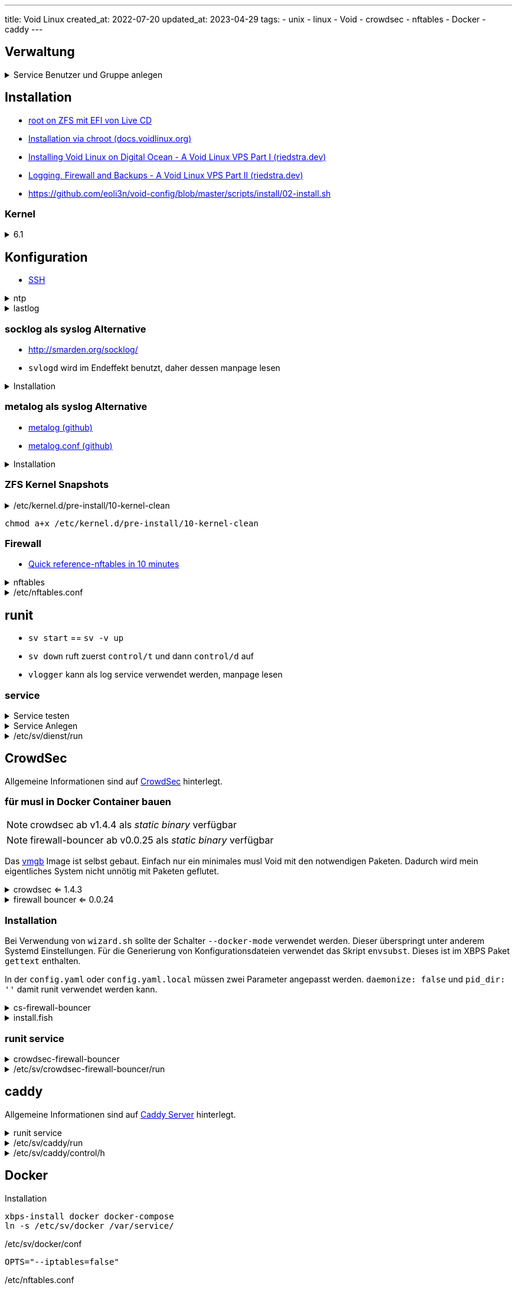 ---
title: Void Linux
created_at: 2022-07-20
updated_at: 2023-04-29
tags:
  - unix
  - linux
  - Void
  - crowdsec
  - nftables
  - Docker
  - caddy
---

:toc:

== Verwaltung

.Service Benutzer und Gruppe anlegen
[%collapsible, role=listing-block term]
====
[source, sh]
----
groupadd -g 10101 -r vaultwarden
useradd -d /var/lib/vaultwarden -g vaultwarden -N -u 10101 -r vaultwarden
----
====

== Installation

* link:/infos/voidlinux_root_on_zfs[root on ZFS mit EFI von Live CD]
* https://docs.voidlinux.org/installation/guides/chroot.html[Installation via chroot (docs.voidlinux.org)]
* https://riedstra.dev/2018/12/void-on-digital-ocean[Installing Void Linux on Digital Ocean - A Void Linux VPS Part I (riedstra.dev)]
* https://riedstra.dev/2018/12/void-logging-firewall-backups-void-linux-part2[Logging, Firewall and Backups - A Void Linux VPS Part II (riedstra.dev)]
* https://github.com/eoli3n/void-config/blob/master/scripts/install/02-install.sh

=== Kernel

.6.1
[%collapsible, role=listing-block term]
====
[source, sh]
----
#xbps-install --force linux6.1 linux6.1-headers
#xbps-reconfigure -f linux6.1
xbps-install linux6.1 linux6.1-headers
xbps-reconfigure -f zfsbootmenu
----
====

== Konfiguration

* link:/infos/unix#_ssh[SSH]

.ntp
[%collapsible, role=listing-block term]
====
[source, sh]
----
xbps-install chrony
ln -s /etc/sv/chronyd /var/service/
----
====

.lastlog
[%collapsible, role=listing-block term]
====
[source, sh, role]
----
touch /var/log/lastlog
chgrp utmp /var/log/lastlog
chmod 664 /var/log/lastlog
----
====

=== socklog als syslog Alternative

* http://smarden.org/socklog/
* `svlogd` wird im Endeffekt benutzt, daher dessen manpage lesen

.Installation
[%collapsible, role=listing-block term]
====
[source, sh]
----
xbps-install socklog{,-void}
ln -s /etc/sv/socklog-unix /var/service/
ln -s /etc/sv/nanoklogd /var/service/
----
====

=== metalog als syslog Alternative

* https://github.com/hvisage/metalog[metalog (github)]
* https://github.com/hvisage/metalog/blob/master/metalog.conf[metalog.conf (github)]

.Installation
[%collapsible, role=listing-block term]
====
[source, sh]
----
xbps-install metalog
ln -s /etc/sv/metalog /var/service/
----
====

=== ZFS Kernel Snapshots

./etc/kernel.d/pre-install/10-kernel-clean
[%collapsible, role=listing-block code]
====
[source, sh]
----
#!/bin/sh

# Find the name of the current boot environment
BOOTENV="$(awk '$2 == "/" && $3 == "zfs" {print $1}' /proc/mounts)"
[ -n "${BOOTENV}" ] || exit

# Create a snapshot of the current state, differntiated by time
zfs snapshot "${BOOTENV}@kernel_upgrade_$(date +%Y-%m-%d_%H:%M:%S)" || exit

# Prune all except 2 last kernel_upgrade snapshots
zfs list -t snapshot -s creation -o name -H "${BOOTENV}" | \
  grep @kernel_upgrade_ | head -n -2 | \
  while read -r snapname; do
    zfs destroy "${snapname}"
  done

# Prune the old kernels
vkpurge rm all
----
====

[source, sh, role=terminal]
----
chmod a+x /etc/kernel.d/pre-install/10-kernel-clean
----

=== Firewall

* https://wiki.nftables.org/wiki-nftables/index.php/Quick_reference-nftables_in_10_minutes[Quick reference-nftables in 10 minutes]

.nftables
[%collapsible, role=listing-block term]
====
[source, sh]
----
xbps-install nftables
ln -sv /etc/sv/nftables /var/service/
----
====

./etc/nftables.conf
[%collapsible, role=listing-block code]
====
[source, nftables]
----
#!/usr/sbin/nft -f

# This is somewhat important, otherwise it will just append to your existing
# rules. This can be somewhat confusing unless you run `nft list table inet
# filter` or similar
flush ruleset

table inet filter {
  chain input {
    type filter hook input priority 0;

    # Allow all input on loopback
    iif lo accept

    # Accept stateful traffic
    ct state established,related accept

    # Accept SSH
    tcp dport { 22, 65535 } accept

    # Accept HTTP and HTTPs
    tcp dport { 80, 443 } accept

    # Allow some icmp traffic for ipv6
    ip6 nexthdr icmpv6 icmpv6 type {
      nd-neighbor-solicit, echo-request,
      nd-router-advert, nd-neighbor-advert
    } accept

    counter drop
  }
  chain forward {
    type filter hook forward priority 0;
  }
  chain output {
    type filter hook output priority 0;
  }
}
----
====

== runit

* `sv start` == `sv -v up`
* `sv down` ruft zuerst `control/t` und dann `control/d` auf
* `vlogger` kann als log service verwendet werden, manpage lesen

=== service

.Service testen
[%collapsible, role=listing-block term]
====
[source, sh]
----
touch /etc/sv/<service>/down
ln -s /etc/sv/<service> /var/service/
sv once <service>
----
====

.Service Anlegen
[%collapsible, role=listing-block term]
====
[source, sh, role]
----
set SERVICE dienst
set SV_DIR /etc/sv/$SERVICE
mkdir -p $SV_DIR/log
ln -s /usr/bin/vlogger $SV_DIR/log/run
vim $SV_DIR/run
chmod 0755 $SV_DIR/run

# nur nötig wenn man Umgebungsvariablen setzen möchte
mkdir -p $SV_DIR/envdir
echo '/var/lib/caddy' > $SVDIR/envdir/HOME
echo '/var/lib' | tee $SVDIR/envdir/{XDG_CONFIG_HOME,XDG_DATA_HOME} > /dev/null
----
====

./etc/sv/dienst/run
[%collapsible, role=listing-block code]
====
[source, sh]
----
#!/bin/sh
exec 2>&1
USER='dienst'
GROUP='dienst'
BIN='/usr/local/bin/dienst'
# nur nötig wenn man Umgebungsvariablen setzen möchte
ENVDIR='/etc/sv/dienst/envdir'
# z.B. Konfiguration testen
env -i chpst -u ${USER}:${GROUP} -c /etc/dienst/config.yaml -t || exit $?
# abhängigen Dienst starten
sv start dienst_1 || exit 1
exec env -i chpst -u ${USER}:${GROUP} ${BIN} -c /etc/dienst/config.yaml
# oder um Umgebungsvariablen zu setzen
exec env -i chpst -u ${USER}:${GROUP} -e ${ENVDIR} ${BIN} -c /etc/dienst/config.yaml
----
====

== CrowdSec

Allgemeine Informationen sind auf link:/infos/crowdsec[CrowdSec] hinterlegt.

=== für musl in Docker Container bauen

NOTE: crowdsec ab v1.4.4 als _static binary_ verfügbar

NOTE: firewall-bouncer ab v0.0.25 als _static binary_ verfügbar

Das link:/infos/docker/#_void[vmgb] Image ist selbst gebaut.
Einfach nur ein minimales musl Void mit den notwendigen Paketen.
Dadurch wird mein eigentliches System nicht unnötig mit Paketen geflutet.

.crowdsec <= 1.4.3
[%collapsible, role=listing-block term]
====
[source, sh]
----
git clone https://github.com/crowdsecurity/crowdsec.git
docker run --rm -it -v "$PWD/crowdsec":/build vmgb:latest sh
# whiptail>newt, envsubst>gettext
xbps-install -y gcc newt gettext
export BUILD_VERSION="v1.4.1"
make release
----
====

.firewall bouncer <= 0.0.24
[%collapsible, role=listing-block term]
====
[source, sh]
----
git clone https://github.com/crowdsecurity/cs-firewall-bouncer.git
docker run --rm -it -v "$PWD/cs-firewall-bouncer":/build vmgb:latest make release
----
====

=== Installation

Bei Verwendung von `wizard.sh` sollte der Schalter `--docker-mode` verwendet werden.
Dieser überspringt unter anderem Systemd Einstellungen.
Für die Generierung von Konfigurationsdateien verwendet das Skript `envsubst`.
Dieses ist im XBPS Paket `gettext` enthalten.

In der `config.yaml` oder `config.yaml.local` müssen zwei Parameter angepasst werden.
`daemonize: false` und `pid_dir: ''` damit runit verwendet werden kann.

.cs-firewall-bouncer
[%collapsible, role=listing-block term]
====
[source, sh]
----
# envsubst
xbps-install gettext
tar xf crowdsec-firewall-bouncer.tgz
cd crowdsec-firewall-bouncer-v*/
./install.fish
# daemonize: false, set-only: true
# supported_decisions_types: ban, captcha, throttle
vim /etc/crowdsec/bouncers/crowdsec-firewall-bouncer.yaml
----
====

.install.fish
[%collapsible, role=listing-block code]
====
[source, sh]
----
#!/usr/bin/env fish

set BIN_PATH_INSTALLED "/usr/local/bin/crowdsec-firewall-bouncer"
set BIN_PATH "./crowdsec-firewall-bouncer"
set CONFIG_DIR "/etc/crowdsec/bouncers"
set FW_BACKEND "nftables"

install -v -m 755 -D "$BIN_PATH" "$BIN_PATH_INSTALLED"
mkdir -p "$CONFIG_DIR"
install -v -m 0600 "./config/crowdsec-firewall-bouncer.yaml" "$CONFIG_DIR/crowdsec-firewall-bouncer.yaml"

set SUFFIX (tr -dc A-Za-z0-9 </dev/urandom | head -c 8)
set API_KEY (cscli bouncers add cs-firewall-bouncer-$SUFFIX -o raw)

API_KEY=$API_KEY BACKEND=$FW_BACKEND envsubst < ./config/crowdsec-firewall-bouncer.yaml | install -m 0600 /dev/stdin "$CONFIG_DIR/crowdsec-firewall-bouncer.yaml"
----
====

=== runit service

.crowdsec-firewall-bouncer
[%collapsible, role=listing-block term]
====
[source, sh]
----
set SV_DIR /etc/sv/crowdsec-firewall-bouncer
mkdir -p $SV_DIR/log
ln -s /usr/bin/vlogger $SV_DIR/log/run
vim $SV_DIR/run
chmod 0755 $SV_DIR/run
----
====

./etc/sv/crowdsec-firewall-bouncer/run
[%collapsible, role=listing-block code]
====
[source, sh]
----
#!/bin/sh
exec 2>&1
BIN=/usr/local/bin/crowdsec-firewall-bouncer
$BIN -c /etc/crowdsec/bouncers/crowdsec-firewall-bouncer.yaml -t || exit $?
sv start crowdsec || exit 1
sv start nftables || exit 1
exec $BIN -c /etc/crowdsec/bouncers/crowdsec-firewall-bouncer.yaml
----
====

== caddy

Allgemeine Informationen sind auf link:/infos/caddyserver[Caddy Server] hinterlegt.

.runit service
[%collapsible, role=listing-block term]
====
[source, sh]
----
set SV_DIR /etc/sv/caddy
mkdir -p $SV_DIR/{log,envdir}
ln -s /usr/bin/vlogger $SV_DIR/log/run
echo '/var/lib/caddy' > $SVDIR/envdir/HOME
echo '/var/lib' | tee $SVDIR/envdir/{XDG_CONFIG_HOME,XDG_DATA_HOME} > /dev/null
vim $SV_DIR/run
chmod 0755 $SV_DIR/run
ln -s /etc/sv/caddy /var/service
----
====

./etc/sv/caddy/run
[%collapsible, role=listing-block code]
====
[source, sh]
----
#!/bin/sh
exec 2>&1
BIN=/usr/local/bin/caddy
CONF=/etc/caddy
ENVDIR=/etc/sv/caddy/envdir
cd $CONF
env -i chpst -u caddy:caddy -e $ENVDIR $BIN validate || exit $?
exec env -i chpst -u caddy:caddy -e $ENVDIR $BIN run
----
====

./etc/sv/caddy/control/h
[%collapsible, role=listing-block code]
====
[source, sh]
----
#!/bin/sh
/usr/local/bin/caddy reload --config /etc/caddy/Caddyfile
----
====

== Docker

.Installation
[source, sh, role=term]
----
xbps-install docker docker-compose
ln -s /etc/sv/docker /var/service/
----

./etc/sv/docker/conf
[source, sh, role=code]
----
OPTS="--iptables=false"
----

./etc/nftables.conf
[source, text, role=code]
----
table ip nat	{
  chain prerouting	{
    type nat hook prerouting priority 0
  }
  chain postrouting	{
    type nat hook postrouting priority 100
    # You may need to change 'eth0' to your primary interface
    oif eth0 masquerade persistent
  }
}
----

./etc/docker/daemon.json für runit logging
[source, json, role=code]
----
{
  "log-driver": "local"
}
----

=== runit service für Docker Compose

.service
[%collapsible, role=listing-block term]
====
[source, sh]
----
set SV_DIR /etc/sv/container
mkdir -p $SV_DIR/{log,control}
ln -s /usr/bin/vlogger $SV_DIR/log/run
nvim $SV_DIR/run
nvim $SV_DIR/control/d
chmod 0755 $SV_DIR/run $SV_DIR/control/d
ln -s $SV_DIR /var/service
----
====

./etc/sv/container/run
[%collapsible, role=listing-block code]
====
[source, sh]
----
#!/bin/sh
exec 2>&1
cd /var/lib/container
export UID=$(id -u container)
export GID=$(id -g container)
sv -v up docker || exit 1
exec /bin/docker compose up --no-log-prefix
----
====

./etc/sv/container/control/d
[%collapsible, role=listing-block code]
====
[source, sh]
----
#!/bin/sh
cd /var/lib/container
/bin/docker compose down
----
====

== podman

.Installation
[source, sh, role=term]
----
xbps-install podman podman-compose
nvim /etc/containers/storage.conf
zfs create zroot/var/lib/containers
zfs create zroot/var/lib/containers/storage
chmod -R 0600 /var/lib/containers
----

./etc/containers/storage.conf
[source, toml, role=code]
----
[storage]
driver = "zfs"
----

== Referenzen

* https://github.com/zbm-dev/zfsbootmenu/wiki/Kernel-management-on-Void-Linux[Kernel management on Void Linux (zbm-dev github)]
* https://help.gsr.dev/about.html[Installing Void - Gabriel Sanches]
* https://www.strcat.de/eigenes/xbps.html#xquery[Das X Binary Package System (XBPS) Paketverwaltungssystem (strcat.de)]
* http://smarden.org/runit/runscripts.html[runit (smarden.org)]
* http://smarden.org/runit/runsv.8.html[runsv (smarden.org)]
* https://wiki.gentoo.org/wiki/Runit[Runit (wiki.gentoo.org)]
* https://infradocs.voidlinux.org/[InfraDocs]
* https://github.com/void-linux/void-infrastructure[github/void-infrastructure]
* https://github.com/void-ansible-roles[void-ansible-roles]